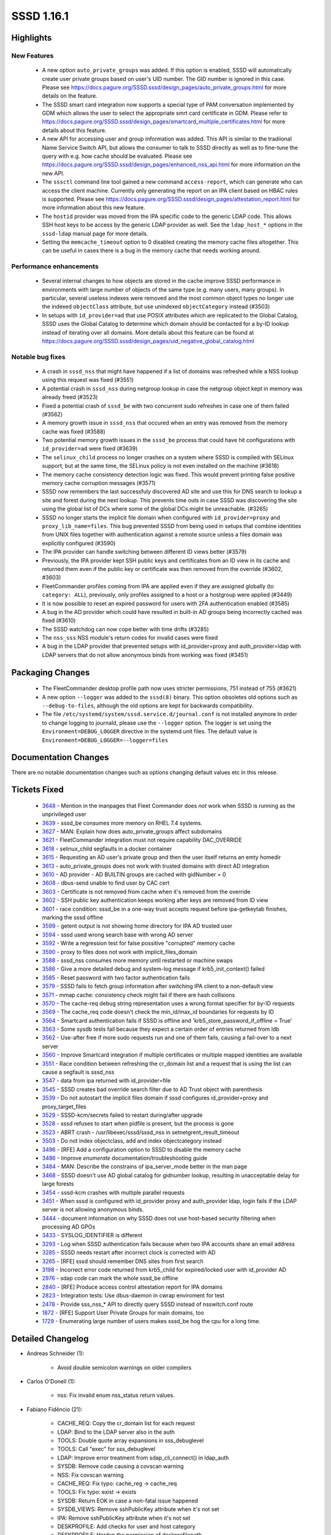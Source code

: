 SSSD 1.16.1
===========

Highlights
----------

New Features
^^^^^^^^^^^^
  * A new option ``auto_private_groups`` was added.  If this option is
    enabled, SSSD will automatically create user private groups based on
    user's UID number. The GID number is ignored in this case. Please
    see https://docs.pagure.org/SSSD.sssd/design_pages/auto_private_groups.html
    for more details on the feature.

  * The SSSD smart card integration now supports a special type of PAM
    conversation implemented by GDM which allows the user to select the
    appropriate smrt card certificate in GDM. Please refer to
    https://docs.pagure.org/SSSD.sssd/design_pages/smartcard_multiple_certificates.html
    for more details about this feature.

  * A new API for accessing user and group information was added. This API
    is similar to the tradiional Name Service Switch API, but allows
    the consumer to talk to SSSD directly as well as to fine-tune
    the query with e.g. how cache should be evaluated. Please see
    https://docs.pagure.org/SSSD.sssd/design_pages/enhanced_nss_api.html
    for more information on the new API.

  * The ``sssctl`` command line tool gained a new command ``access-report``,
    which can generate who can access the client machine. Currently only generating
    the report on an IPA client based on HBAC rules is supported. Please see
    https://docs.pagure.org/SSSD.sssd/design_pages/attestation_report.html
    for more information about this new feature.

  * The ``hostid`` provider was moved from the IPA specific code to the generic
    LDAP code. This allows SSH host keys to be access by the generic LDAP provider
    as well. See the ``ldap_host_*`` options in the ``sssd-ldap`` manual page
    for more details.

  * Setting the ``memcache_timeout`` option to 0 disabled creating the
    memory cache files altogether. This can be useful in cases there is a
    bug in the memory cache that needs working around.

Performance enhancements
^^^^^^^^^^^^^^^^^^^^^^^^
  * Several internal changes to how objects are stored in the cache improve
    SSSD performance in environments with large number of objects of the same
    type (e.g. many users, many groups). In particular, several useless indexes
    were removed and the most common object types no longer use the indexed
    ``objectClass`` attribute, but use unindexed ``objectCategory`` instead
    (#3503)

  * In setups with ``id_provider=ad`` that use POSIX attributes which
    are replicated to the Global Catalog, SSSD uses the Global Catalog to
    determine which domain should be contacted for a by-ID lookup instead
    of iterating over all domains.  More details about this feature can
    be found at
    https://docs.pagure.org/SSSD.sssd/design_pages/uid_negative_global_catalog.html

Notable bug fixes
^^^^^^^^^^^^^^^^^
 * A crash in ``sssd_nss`` that might have happened if a list of domains
   was refreshed while a NSS lookup using this request was fixed (#3551)

 * A potential crash in ``sssd_nss``  during netgroup lookup in case the
   netgroup object kept in memory was already freed (#3523)

 * Fixed a potential crash of ``sssd_be`` with two concurrent sudo refreshes
   in case one of them failed (#3562)

 * A memory growth issue in ``sssd_nss`` that occured when an entry was
   removed from the memory cache was fixed (#3588)

 * Two potential memory growth issues in the ``sssd_be`` process that could
   have hit configurations with ``id_provider=ad`` were fixed (#3639)

 * The ``selinux_child`` process no longer crashes on a system where SSSD
   is compiled with SELinux support, but at the same time, the SELinux policy
   is not even installed on the machine (#3618)

 * The memory cache consistency detection logic was fixed. This would prevent
   printing false positive memory cache corruption messages (#3571)

 * SSSD now remembers the last successfuly discovered AD site and use this
   for DNS search to lookup a site and forest during the next lookup. This
   prevents time outs in case SSSD was discovering the site using the global
   list of DCs where some of the global DCs might be unreachable. (#3265)

 * SSSD no longer starts the implicit file domain when configured with
   ``id_provider=proxy`` and ``proxy_lib_name=files``. This bug prevented
   SSSD from being used in setups that combine identities from UNIX files
   together with authentication against a remote source unless a files
   domain was explicitly configured (#3590)

 * The IPA provider can handle switching between different ID views better
   (#3579)

 * Previously, the IPA provider kept SSH public keys and certificates from
   an ID view in its cache and returned them even if the public key or
   certificate was then removed from the override (#3602, #3603)

 * FleetCommander profiles coming from IPA are applied even if they are
   assigned globally (to ``category: ALL``), previously, only profiles
   assigned to a host or a hostgroup were applied (#3449)

 * It is now possible to reset an expired password for users with 2FA
   authentication enabled (#3585)

 * A bug in the AD provider which could have resulted in built-in AD groups
   being incorrectly cached was fixed (#3610)

 * The SSSD watchdog can now cope better with time drifts (#3285)

 * The ``nss_sss`` NSS module's return codes for invalid cases were fixed

 * A bug in the LDAP provider that prevented setups with id_provider=proxy
   and auth_provider=ldap with LDAP servers that do not allow anonymous
   binds from working was fixed (#3451)

Packaging Changes
-----------------
 * The FleetCommander desktop profile path now uses stricter permissions,
   751 instead of 755 (#3621)

 * A new option ``--logger`` was added to the ``sssd(8)`` binary. This option
   obsoletes old options such as ``--debug-to-files``, although the old options
   are kept for backwards compatibility.

 * The file ``/etc/systemd/system/sssd.service.d/journal.conf`` is not
   installed anymore In order to change logging to journald, please use the
   ``--logger`` option. The logger is set using the 
   ``Environment=DEBUG_LOGGER`` directive in the systemd unit files. The
   default value is ``Environment=DEBUG_LOGGER=--logger=files``

Documentation Changes
---------------------
There are no notable documentation changes such as options changing default
values etc in this release.

Tickets Fixed
-------------
 * `3648 <https://pagure.io/SSSD/sssd/issue/3648>`_ - Mention in the manpages that Fleet Commander does *not* work when SSSD is running as the unprivileged user
 * `3639 <https://pagure.io/SSSD/sssd/issue/3639>`_ - sssd_be consumes more memory on RHEL 7.4 systems.
 * `3627 <https://pagure.io/SSSD/sssd/issue/3627>`_ - MAN: Explain how does auto_private_groups affect subdomains
 * `3621 <https://pagure.io/SSSD/sssd/issue/3621>`_ - FleetCommander integration must not require capability DAC_OVERRIDE
 * `3618 <https://pagure.io/SSSD/sssd/issue/3618>`_ - selinux_child segfaults in a docker container
 * `3615 <https://pagure.io/SSSD/sssd/issue/3615>`_ - Requesting an AD user's private group and then the user itself returns an emty homedir 
 * `3613 <https://pagure.io/SSSD/sssd/issue/3613>`_ - auto_private_groups does not work with trusted domains with direct AD integration
 * `3610 <https://pagure.io/SSSD/sssd/issue/3610>`_ - AD provider - AD BUILTIN groups are cached with gidNumber = 0
 * `3608 <https://pagure.io/SSSD/sssd/issue/3608>`_ - dbus-send unable to find user by CAC cert
 * `3603 <https://pagure.io/SSSD/sssd/issue/3603>`_ - Certificate is not removed from cache when it's removed from the override
 * `3602 <https://pagure.io/SSSD/sssd/issue/3602>`_ - SSH public key authentication keeps working after keys are removed from ID view
 * `3601 <https://pagure.io/SSSD/sssd/issue/3601>`_ - race condition: sssd_be in a one-way trust accepts request before ipa-getkeytab finishes, marking the sssd offline
 * `3599 <https://pagure.io/SSSD/sssd/issue/3599>`_ - getent output is not showing home directory for IPA AD trusted user
 * `3594 <https://pagure.io/SSSD/sssd/issue/3594>`_ - sssd used wrong search base with wrong AD server
 * `3592 <https://pagure.io/SSSD/sssd/issue/3592>`_ - Write a regression test for false possitive "corrupted" memory cache
 * `3590 <https://pagure.io/SSSD/sssd/issue/3590>`_ - proxy to files does not work with implicit_files_domain
 * `3588 <https://pagure.io/SSSD/sssd/issue/3588>`_ - sssd_nss consumes more memory until restarted or machine swaps
 * `3586 <https://pagure.io/SSSD/sssd/issue/3586>`_ - Give a more detailed debug and system-log message if krb5_init_context() failed
 * `3585 <https://pagure.io/SSSD/sssd/issue/3585>`_ - Reset password with two factor authentication fails
 * `3579 <https://pagure.io/SSSD/sssd/issue/3579>`_ - SSSD fails to fetch group information after switching IPA client to a non-default view
 * `3571 <https://pagure.io/SSSD/sssd/issue/3571>`_ - mmap cache: consistency check might fail if there are hash collisions
 * `3570 <https://pagure.io/SSSD/sssd/issue/3570>`_ - The cache-req debug string representation uses a wrong format specifier for by-ID requests
 * `3569 <https://pagure.io/SSSD/sssd/issue/3569>`_ - The cache_req code doesn't check the min_id/max_id boundaries for requests by ID
 * `3564 <https://pagure.io/SSSD/sssd/issue/3564>`_ - Smartcard authentication fails if SSSD is offline and 'krb5_store_password_if_offline = True'
 * `3563 <https://pagure.io/SSSD/sssd/issue/3563>`_ - Some sysdb tests fail because they expect a certain order of entries returned from ldb
 * `3562 <https://pagure.io/SSSD/sssd/issue/3562>`_ - Use-after free if more sudo requests run and one of them fails, causing a fail-over to a next server
 * `3560 <https://pagure.io/SSSD/sssd/issue/3560>`_ - Improve Smartcard integration if multiple certificates or multiple mapped identities are available
 * `3551 <https://pagure.io/SSSD/sssd/issue/3551>`_ - Race condition between refreshing the cr_domain list and a request that is using the list can cause a segfault is sssd_nss
 * `3547 <https://pagure.io/SSSD/sssd/issue/3547>`_ - data from ipa returned with id_provider=file
 * `3545 <https://pagure.io/SSSD/sssd/issue/3545>`_ - SSSD creates bad override search filter due to AD Trust object with parenthesis
 * `3539 <https://pagure.io/SSSD/sssd/issue/3539>`_ - Do not autostart the implicit files domain if sssd configures id_provider=proxy and proxy_target_files
 * `3529 <https://pagure.io/SSSD/sssd/issue/3529>`_ - SSSD-kcm/secrets failed to restart during/after upgrade
 * `3528 <https://pagure.io/SSSD/sssd/issue/3528>`_ - sssd refuses to start when pidfile is present, but the process is gone
 * `3523 <https://pagure.io/SSSD/sssd/issue/3523>`_ - ABRT crash - /usr/libexec/sssd/sssd_nss in setnetgrent_result_timeout
 * `3503 <https://pagure.io/SSSD/sssd/issue/3503>`_ - Do not index objectclass, add and index objectcategory instead
 * `3496 <https://pagure.io/SSSD/sssd/issue/3496>`_ - [RFE] Add a configuration option to SSSD to disable the memory cache
 * `3486 <https://pagure.io/SSSD/sssd/issue/3486>`_ - Improve `enumerate` documentation/troubleshooting guide
 * `3484 <https://pagure.io/SSSD/sssd/issue/3484>`_ - MAN: Describe the constrains of ipa_server_mode better in the man page
 * `3468 <https://pagure.io/SSSD/sssd/issue/3468>`_ - SSSD doesn't use AD global catalog for gidnumber lookup, resulting in unacceptable delay for large forests
 * `3454 <https://pagure.io/SSSD/sssd/issue/3454>`_ - sssd-kcm crashes with multiple parallel requests
 * `3451 <https://pagure.io/SSSD/sssd/issue/3451>`_ - When sssd is configured with id_provider proxy and auth_provider ldap, login fails if the LDAP server is not allowing anonymous binds.
 * `3444 <https://pagure.io/SSSD/sssd/issue/3444>`_ - document information on why SSSD does not use host-based security filtering when processing AD GPOs
 * `3433 <https://pagure.io/SSSD/sssd/issue/3433>`_ - SYSLOG_IDENTIFIER is different
 * `3293 <https://pagure.io/SSSD/sssd/issue/3293>`_ - Log when SSSD authentication fails because when two IPA accounts share an email address
 * `3285 <https://pagure.io/SSSD/sssd/issue/3285>`_ - SSSD needs restart after incorrect clock is corrected with AD
 * `3265 <https://pagure.io/SSSD/sssd/issue/3265>`_ - [RFE] sssd should remember DNS sites from first search
 * `3198 <https://pagure.io/SSSD/sssd/issue/3198>`_ - Incorrect error code returned from krb5_child for expired/locked user with id_provider AD
 * `2976 <https://pagure.io/SSSD/sssd/issue/2976>`_ - sdap code can mark the whole sssd_be offline
 * `2840 <https://pagure.io/SSSD/sssd/issue/2840>`_ - [RFE] Produce access control attestation report for IPA domains
 * `2823 <https://pagure.io/SSSD/sssd/issue/2823>`_ - Integration tests: Use dbus-daemon in cwrap enviroment for test
 * `2478 <https://pagure.io/SSSD/sssd/issue/2478>`_ - Provide sss_nss_* API to directly query SSSD instead of nsswitch.conf route
 * `1872 <https://pagure.io/SSSD/sssd/issue/1872>`_ - [RFE] Support User Private Groups for main domains, too
 * `1729 <https://pagure.io/SSSD/sssd/issue/1729>`_ - Enumerating large number of users makes sssd_be hog the cpu for a long time.

Detailed Changelog
------------------

* Andreas Schneider (1):

      * Avoid double semicolon warnings on older compilers

* Carlos O'Donell (1):

      * nss: Fix invalid enum nss_status return values.

* Fabiano Fidêncio (21):

      * CACHE_REQ: Copy the cr_domain list for each request
      * LDAP: Bind to the LDAP server also in the auth
      * TOOLS: Double quote array expansions in sss_debuglevel
      * TOOLS: Call "exec" for sss_debuglevel
      * LDAP: Improve error treatment from sdap_cli_connect() in ldap_auth
      * SYSDB: Remove code causing a covscan warning
      * NSS: Fix covscan warning
      * CACHE_REQ: Fix typo: cache_reg -> cache_req
      * TOOLS: Fix typo: exist -> exists
      * SYSDB: Return EOK in case a non-fatal issue happened
      * SYSDB_VIEWS: Remove sshPublicKey attribute when it's not set
      * IPA: Remove sshPublicKey attribute when it's not set
      * DESKPROFILE: Add checks for user and host category
      * DESKPROFILE: Harden the permission of deskprofilepath
      * DESKPROFILE: Soften umask for the domain's dir
      * DESKPROFILE: Fix the permissions and soften the umask for user's dir
      * DESKPROFILE: Use seteuid()/setegid() to create the profile
      * DESKPROFILE: Use seteuid()/setegid() to delete the profile/user's dir
      * DESKPROFILE: Set the profile permissions to read-only
      * PYSSS_MURMUR: Fix [-Wsign-compare] found by gcc
      * DESKPROFILE: Document it doesn't work when run as unprivileged user

* Hristo Venev (1):

      * providers: Move hostid from ipa to sdap, v2

* Jakub Hrozek (35):

      * Update the version number to track 1.16.1 development
      * CONFIG: Add a new option auto_private_groups
      * CONFDB: Remove the obsolete option magic_private_groups
      * SDAP: Allow the mpg flag for the main domain
      * LDAP: Turn group request into user request for MPG domains if needed
      * SYSDB: Prevent users and groups ID collision in MPG domains except for id_provider=local
      * TESTS: Add integration tests for the auto_private_groups option
      * RESP: Add some missing NULL checks
      * TOOLS: Add a new sssctl command access-report
      * SDAP: Split out utility function sdap_get_object_domain() from sdap_object_in_domain()
      * LDAP: Extract the check whether to run a POSIX check to a function
      * LDAP: Only run the POSIX check with a GC connection
      * SDAP: Search with a NULL search base when looking up an ID in the Global Catalog
      * SDAP: Rename sdap_posix_check to sdap_gc_posix_check
      * DP: Create a new handler function getAccountDomain()
      * AD: Implement a real getAccountDomain handler for the AD provider
      * RESP: Expose DP method getAccountDomain() to responders
      * NEGCACHE: Add API for setting and checking locate-account-domain requests
      * TESTS: Add tests for the object-by-id cache_req interface
      * CACHE_REQ: Export cache_req_search_ncache_add() as cache_req private interface
      * CACHE_REQ: Add plugin methods required for the domain-locator request
      * CACHE_REQ: Add a private request cache_req_locate_domain()
      * CACHE_REQ: Implement the plugin methods that utilize the domain locator API
      * CACHE_REQ: Use the domain-locator request to only search domains where the entry was found
      * MAN: Document how the Global Catalog is used currently
      * IPA: Include SYSDB_OBJECTCATEGORY, not OBJECTCLASS in cache search results
      * MAN: Document that auth and access IPA and AD providers rely on id_provider being set to the same type
      * MAN: Improve enumeration documentation
      * MAN: Describe the constrains of ipa_server_mode better in the man page
      * IPA: Delay the first periodic refresh of trusted domains
      * AD: Inherit the MPG setting from the main domain
      * SYSDB: Fix sysdb_search_by_name() for looking up groups in MPG domains
      * SYSDB: Use sysdb_domain_dn instead of raw ldb_dn_new_fmt
      * SYSDB: Read the ldb_message from loop's index counter when reading subdomain UPNs
      * AD: Use the right sdap_domain for the forest root

* Lukas Slebodnik (51):

      * KCM: Fix typo in comments
      * CI: Ignore source file generated by systemtap
      * UTIL: Add wrapper function to configure logger
      * Add parameter --logger to daemons
      * SYSTEMD: Replace parameter --debug-to-files with ${DEBUG_LOGGER}
      * SYSTEMD: Add environment file to responder service files
      * UTIL: Hide and deprecate parameter --debug-to-files
      * KCM: Fix restart during/after upgrade
      * BUILD: Properly expand variables in sssd-ifp.service
      * SYSTEMD: Clean pid file in corner cases
      * CHILD: Pass information about logger to children
      * BUILD: Disable tests with know failures
      * SPEC: Reduce build time dependencies
      * sysdb-test: Fix warning may be used uninitialized
      * responder: Fix talloc hierarchy in sized_output_name
      * test_responder: Check memory leak in sized_output_name
      * confdb: Move detection files to separate function
      * confdb: Fix starting of implicit files domain
      * confdb: Do not start implicit_files with proxy domain
      * test_files_provider: Regression test for implicit_files + proxy
      * SDAP: Fix typo in debug message
      * Revert "intg: Disable add_remove tests"
      * libnfsidmap: Use public plugin header file if available
      * dyndns_tests: Fix unit test with missing features in nsupdate
      * Remove unnecessary script for upgrading debug_levels
      * Remove legacy script for upgrading sssd.conf
      * BUILD: Add missing libs found by -Wl,-z,defs
      * BUILD: Fix using of libdlopen_test_providers.so in tests
      * SYSDB: Decrese debuglevel in sysdb_get_certmap
      * KRB5: Pass special flag to krb5_child
      * krb5_child: Distinguish between expired & disabled AD user
      * AD: Suppress warning Wincompatible-pointer-types with sasl callbacks
      * pysss: Drop unused parameter
      * pysss: Suppress warning Wincompatible-pointer-types
      * CRYPTO: Suppress warning Wstringop-truncation
      * INOTIFY: Fix warning Wstringop-truncation
      * SIFP: Suppress warning Wstringop-truncation
      * CLIENT: Fix warning Wstringop-overflow
      * pysss_murmur: Allow to have NUL character in python bindings
      * TESTS: Extend code coverage for murmurhash3
      * mmap_cache: Remove unnecessary memchr in client code
      * test_memory_cache: Regression test for #3571
      * SPEC: Fix systemd executions/requirements
      * SPEC: Reduce changes between upstream and downstream
      * intg: Build with optimisations and debug symbols
      * intg: Do not prefer builddir in PATH
      * intg: Install configuration for dbus daemon
      * intg: Install wrapper for getsockopt
      * intg: Add sample infopipe test in cwrap env
      * IPA: Drop unused ifdef HAVE_SELINUX_LOGIN_DIR
      * IPA: Fix typo in debug message in sssm_ipa_selinux_init

* Michal Židek (9):

      * NSS: Move memcache setup to separate function
      * NSS: Specify memcache_timeout=0 semantics
      * MAN: Document memcache_timeout=0 meaning
      * MAN: GPO Security Filtering limitation
      * SYSDB: Better debugging for email conflicts
      * TESTS: Order list of entries in some lists
      * Revert "BUILD: Disable tests with know failures"
      * SELINUX: Check if SELinux is managed in selinux_child
      * util: Add sss\_ prefix to some functions

* Niranjan M.R (1):

      * Initial revision of sssd pytest framework

* Pavel Březina (10):

      * sudo: document background activity
      * sudo: always use srv_opts from id context
      * AD: Remember last site discovered
      * sysdb: add functions to get/set client site
      * AD: Remember last site discovered in sysdb
      * dp: use void * to express empty output argument list
      * dp: add method to refresh access control rules
      * ipa: implement method to refresh HBAC rules
      * ifp: add method to refresh access control rules in domain
      * sssctl: call dbus instead of pam to refresh HBAC rules

* René Genz (12):

      * Fix minor spelling mistakes
      * README: Add link to docs repo
      * Fix minor spelling mistakes
      * Fix minor spelling mistakes in providers/*
      * Fix minor spelling mistakes in responder/*
      * Fix minor spelling mistakes in sss_client/*
      * Fix minor spelling mistakes in tests/cmocka/*
      * Fix minor spelling mistakes
      * Fix minor spelling mistakes in tests/*
      * Fix minor spelling mistakes in tests/multihost/*
      * Fix minor spelling mistakes in PY files in tests/python/*
      * Fix minor spelling mistakes and formatting in tests/python/*

* Sumit Bose (48):

      * sss_client: create nss_common.h
      * nss-idmap: add nss like calls with timeout and flags
      * NSS: add \*_EX version of some requests
      * NSS: add support for SSS_NSS_EX_FLAG_NO_CACHE
      * CACHE_REQ: Add cache_req_data_set_bypass_dp()
      * nss: make memcache_delete_entry() public
      * NSS: add support for SSS_NSS_EX_FLAG_INVALIDATE_CACHE
      * NSS/TESTS: add unit tests for \*_EX requests
      * nss-idmap: add timeout version of old sss_nss_* calls
      * nss-idmap: allow empty buffer with SSS_NSS_EX_FLAG_INVALIDATE_CACHE
      * p11_child: return multiple certs
      * PAM: handled multiple certs in the responder
      * pam_sss: refactoring, use struct cert_auth_info
      * p11_child: use options to select certificate for authentication
      * pam: add prompt string for certificate authentication
      * PAM: allow missing logon_name during certificate authentication
      * p11_child: add descriptions for error codes to debug messages
      * pam: filter certificates in the responder not in the child
      * PAM: add certificate's label to the selection prompt
      * NSS: Use enum_ctx as memory_context in _setnetgrent_set_timeout()
      * mmap_cache: make checks independent of input size
      * sysdb: be_refresh_get_values_ex() remove unused option
      * sysdb: do not use objectClass for users and groups
      * sysdb: do not use LDB_SCOPE_ONELEVEL
      * sysdb: remove IDXONE and objectClass from users and groups
      * krb5: show error message for krb5_init_context() failures
      * UTIL: add find_domain_by_object_name_ex()
      * ipa: handle users from different domains in ipa_resolve_user_list_send()
      * overrides: fixes for sysdb_invalidate_overrides()
      * ipa: check for SYSDB_OVERRIDE_DN in process_members and get_group_dn_list
      * IPA: use cache searches in get_groups_dns()
      * ipa: compare DNs instead of group names in ipa_s2n_save_objects()
      * p11_child: make sure OCSP checks are done
      * nss-idmap: allow NULL result in \*_timeout calls
      * Revert "p11_child: make sure OCSP checks are done"
      * p11_child: properly check results of CERT_VerifyCertificateNow
      * ifp: use realloc in ifp_list_ctx_remaining_capacity()
      * SDAP: skip builtin AD groups in sdap_save_grpmem()
      * sysdb: add userMappedCertificate to the index
      * krb5_child: check preauth types if password is expired
      * pam_sss: password change with two factor authentication
      * nss-idmap: check timed muted return code
      * krb5: call krb5_auth_cache_creds() if a password is available
      * DESKPROFILE: Fix 'Improper use of negative value'
      * AD: sdap_get_ad_tokengroups_done() allocate temporary data on state
      * AD: do not allocate temporary data on long living context
      * ipa: remove SYSDB_USER_CERT from sub-domain users
      * ipa: add SYSDB_USER_MAPPED_CERT for certs in idoverrides

* Thorsten Scherf (1):

      * IPA: Fixed subdomain typo

* Victor Tapia (1):

      * WATCHDOG: Restart providers with SIGUSR2 after time drift

* amitkuma (3):

      * cache_req: Correction of cache_req debug string ID format
      * cache: Check for max_id/min_id in cache_req
      * MAN: Explain how does auto_private_groups affect subdomains
